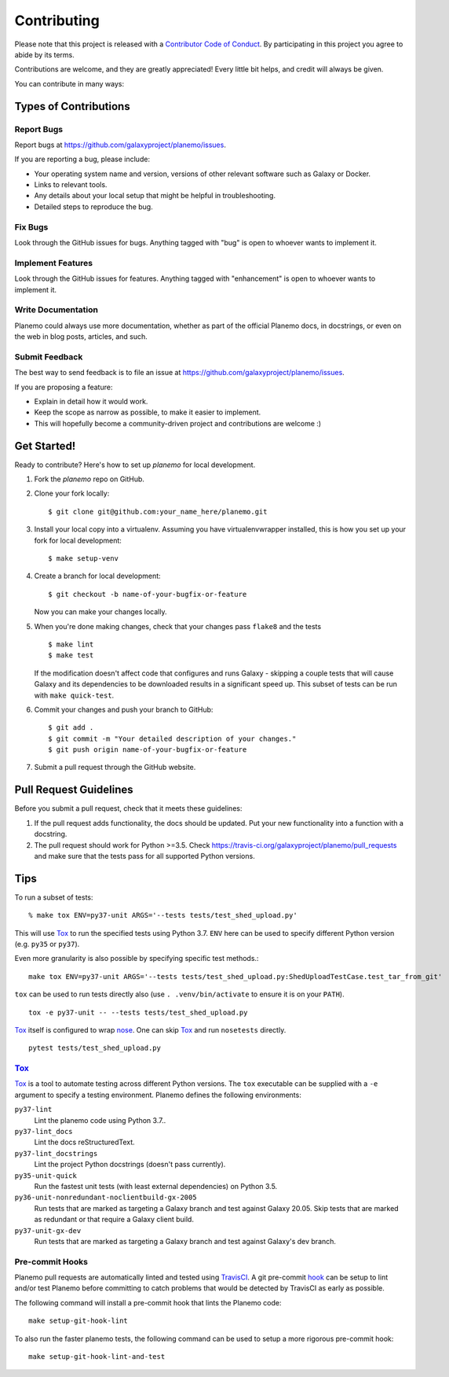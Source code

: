 ============
Contributing
============

Please note that this project is released with a `Contributor Code of Conduct 
<https://planemo.readthedocs.org/en/latest/conduct.html>`__. By participating
in this project you agree to abide by its terms.

Contributions are welcome, and they are greatly appreciated! Every
little bit helps, and credit will always be given.

You can contribute in many ways:

Types of Contributions
----------------------

Report Bugs
~~~~~~~~~~~

Report bugs at https://github.com/galaxyproject/planemo/issues.

If you are reporting a bug, please include:

* Your operating system name and version, versions of other relevant software 
  such as Galaxy or Docker.
* Links to relevant tools.
* Any details about your local setup that might be helpful in troubleshooting.
* Detailed steps to reproduce the bug.

Fix Bugs
~~~~~~~~

Look through the GitHub issues for bugs. Anything tagged with "bug"
is open to whoever wants to implement it.

Implement Features
~~~~~~~~~~~~~~~~~~

Look through the GitHub issues for features. Anything tagged with
"enhancement" is open to whoever wants to implement it.

Write Documentation
~~~~~~~~~~~~~~~~~~~

Planemo could always use more documentation, whether as part of the
official Planemo docs, in docstrings, or even on the web in blog posts,
articles, and such.

Submit Feedback
~~~~~~~~~~~~~~~

The best way to send feedback is to file an issue at https://github.com/galaxyproject/planemo/issues.

If you are proposing a feature:

* Explain in detail how it would work.
* Keep the scope as narrow as possible, to make it easier to implement.
* This will hopefully become a community-driven project and contributions
  are welcome :)

Get Started!
------------

Ready to contribute? Here's how to set up `planemo` for local development.

1. Fork the `planemo` repo on GitHub.
2. Clone your fork locally::

    $ git clone git@github.com:your_name_here/planemo.git

3. Install your local copy into a virtualenv. Assuming you have virtualenvwrapper installed, this is how you set up your fork for local development::

    $ make setup-venv

4. Create a branch for local development::

    $ git checkout -b name-of-your-bugfix-or-feature

   Now you can make your changes locally.

5. When you're done making changes, check that your changes pass ``flake8``
   and the tests
   
   ::

       $ make lint
       $ make test
   
   If the modification doesn't affect code that configures and runs Galaxy - 
   skipping a couple tests that will cause Galaxy and its dependencies to be
   downloaded results in a significant speed up. This subset of tests can be
   run with ``make quick-test``.

6. Commit your changes and push your branch to GitHub::

    $ git add .
    $ git commit -m "Your detailed description of your changes."
    $ git push origin name-of-your-bugfix-or-feature

7. Submit a pull request through the GitHub website.

Pull Request Guidelines
-----------------------

Before you submit a pull request, check that it meets these guidelines:

1. If the pull request adds functionality, the docs should be updated. Put
   your new functionality into a function with a docstring.
2. The pull request should work for Python >=3.5. Check
   https://travis-ci.org/galaxyproject/planemo/pull_requests
   and make sure that the tests pass for all supported Python versions.

Tips
----

To run a subset of tests::

    % make tox ENV=py37-unit ARGS='--tests tests/test_shed_upload.py'

This will use Tox_ to run the specified tests using Python 3.7. ``ENV`` here
can be used to specify different Python version (e.g. ``py35`` or
``py37``).

Even more granularity is also possible by specifying specific test methods.::

    make tox ENV=py37-unit ARGS='--tests tests/test_shed_upload.py:ShedUploadTestCase.test_tar_from_git'


``tox`` can be used to run tests directly also (use ``. .venv/bin/activate``
to ensure it is on your ``PATH``).

::

    tox -e py37-unit -- --tests tests/test_shed_upload.py

Tox_ itself is configured to wrap nose_. One can skip Tox_ and run
``nosetests`` directly.

::

    pytest tests/test_shed_upload.py

Tox_
~~~~~~~~~~~

Tox_ is a tool to automate testing across different Python versions. The
``tox`` executable can be supplied with a ``-e`` argument to specify a
testing environment. Planemo defines the following environments:

``py37-lint``
    Lint the planemo code using Python 3.7..

``py37-lint_docs``
    Lint the docs reStructuredText.

``py37-lint_docstrings``
    Lint the project Python docstrings (doesn't pass currently).

``py35-unit-quick``
    Run the fastest unit tests (with least external dependencies) on Python 3.5.

``py36-unit-nonredundant-noclientbuild-gx-2005``
    Run tests that are marked as targeting a Galaxy branch and test against Galaxy 20.05.
    Skip tests that are marked as redundant or that require a Galaxy client build.

``py37-unit-gx-dev``
    Run tests that are marked as targeting a Galaxy branch and test against Galaxy's dev branch.

Pre-commit Hooks
~~~~~~~~~~~~~~~~~~~~~

Planemo pull requests are automatically linted and tested using `TravisCI
<https://travis-ci.org/galaxyproject/planemo>`__. A git pre-commit `hook
<http://git-scm.com/book/en/v2/Customizing-Git-Git-Hooks>`__ can be setup
to lint and/or test Planemo before committing to catch problems that would
be detected by TravisCI as early as possible.

The following command will install a pre-commit hook that lints the Planemo
code::

    make setup-git-hook-lint

To also run the faster planemo tests, the following command can be used to 
setup a more rigorous pre-commit hook::

    make setup-git-hook-lint-and-test

.. _Tox: https://tox.readthedocs.org/en/latest/
.. _nose: https://nose.readthedocs.org/en/latest/
